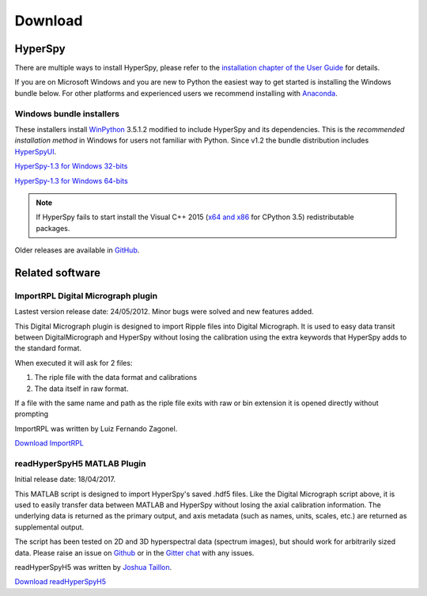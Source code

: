 

********
Download
********

.. _stable-releases:

HyperSpy
========


There are multiple ways to install HyperSpy, please refer to the 
`installation chapter of the User Guide <http://hyperspy.org/hyperspy-doc/current/user_guide/install.html>`_ for details.

If you are on Microsoft Windows and you are new to Python the easiest way to get started is installing the Windows bundle below. For other platforms and experienced users we recommend installing with `Anaconda <http://hyperspy.org/hyperspy-doc/current/user_guide/install.html#quick-instructions-to-install-hyperspy-using-anaconda-linux-macos-windows>`_. 


Windows bundle installers
-------------------------

These installers install `WinPython <https://winpython.github.io/>`_ 3.5.1.2
modified to include HyperSpy and its dependencies. This is the *recommended
installation method* in Windows for users not familiar with Python. Since v1.2 the bundle distribution
includes `HyperSpyUI <http://hyperspy.org/hyperspyUI/>`_.

`HyperSpy-1.3 for Windows 32-bits
<https://github.com/hyperspy/hyperspy/releases/download/v1.3/HyperSpy-v1.3-Bundle-Windows-32bit.exe>`_

`HyperSpy-1.3 for Windows 64-bits
<https://github.com/hyperspy/hyperspy/releases/download/v1.3/HyperSpy-v1.3-Bundle-Windows-64bit.exe>`_


.. NOTE::

   If HyperSpy fails to start install the Visual C++ 2015 (`x64 and x86 <https://www.visualstudio.com/downloads/download-visual-studio-vs#d-visual-c>`_ for CPython 3.5) redistributable packages.

Older releases are available in `GitHub <https://github.com/hyperspy/hyperspy/releases>`_.

Related software
================


.. _import-rpl:

ImportRPL Digital Micrograph plugin
-----------------------------------

Lastest version release date: 24/05/2012. Minor bugs were solved and new features added.

This Digital Micrograph plugin is designed to import Ripple files into Digital Micrograph. It is used to easy data transit between DigitalMicrograph and HyperSpy without losing the calibration using the extra keywords that HyperSpy adds to the standard format.

When executed it will ask for 2 files:

#. The riple file with the data  format and calibrations
#. The data itself in raw format.

If a file with the same name and path as the riple file exits
with raw or bin extension it is opened directly without prompting

ImportRPL was written by Luiz Fernando Zagonel.


`Download ImportRPL <https://github.com/downloads/hyperspy/ImportRPL/ImportRPL.s>`_

.. _hyperspy-matlab:

readHyperSpyH5 MATLAB Plugin
---------------------------

Initial release date: 18/04/2017. 

This MATLAB script is designed to import HyperSpy's saved .hdf5 files. 
Like the Digital Micrograph script above, it is used to easily transfer data
between MATLAB and HyperSpy without losing the axial calibration information.
The underlying data is returned as the primary output, and axis metadata 
(such as names, units, scales, etc.) are returned as supplemental output.

The script has been tested on 2D and 3D hyperspectral data (spectrum images),
but should work for arbitrarily sized data. Please raise an issue on 
`Github <https://github.com/hyperspy/hyperspy/issues>`_ or in the 
`Gitter chat <https://gitter.im/hyperspy/hyperspy>`_ with any issues.

readHyperSpyH5 was written by `Joshua Taillon <https://www.nist.gov/people/joshua-taillon>`_.

`Download readHyperSpyH5 <https://github.com/downloads/hyperspy/readHyperSpyH5/readHyperSpyH5.m>`_
